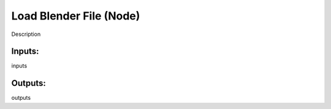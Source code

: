 Load Blender File (Node)
===========================================

Description

Inputs:
-------

inputs

Outputs:
--------

outputs
